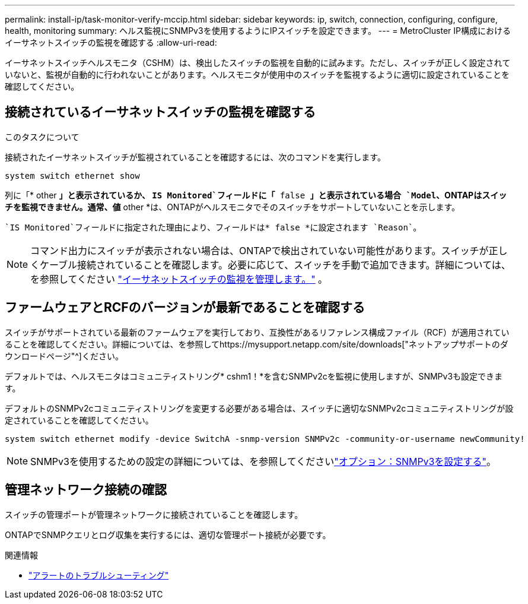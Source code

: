 ---
permalink: install-ip/task-monitor-verify-mccip.html 
sidebar: sidebar 
keywords: ip, switch, connection, configuring, configure, health, monitoring 
summary: ヘルス監視にSNMPv3を使用するようにIPスイッチを設定できます。 
---
= MetroCluster IP構成におけるイーサネットスイッチの監視を確認する
:allow-uri-read: 


[role="lead"]
イーサネットスイッチヘルスモニタ（CSHM）は、検出したスイッチの監視を自動的に試みます。ただし、スイッチが正しく設定されていないと、監視が自動的に行われないことがあります。ヘルスモニタが使用中のスイッチを監視するように適切に設定されていることを確認してください。



== 接続されているイーサネットスイッチの監視を確認する

.このタスクについて
接続されたイーサネットスイッチが監視されていることを確認するには、次のコマンドを実行します。

[source, cli]
----
system switch ethernet show
----
列に「* other *」と表示されているか、 `IS Monitored`フィールドに「* false *」と表示されている場合 `Model`、ONTAPはスイッチを監視できません。通常、値* other *は、ONTAPがヘルスモニタでそのスイッチをサポートしていないことを示します。

 `IS Monitored`フィールドに指定された理由により、フィールドは* false *に設定されます `Reason`。

[NOTE]
====
コマンド出力にスイッチが表示されない場合は、ONTAPで検出されていない可能性があります。スイッチが正しくケーブル接続されていることを確認します。必要に応じて、スイッチを手動で追加できます。詳細については、を参照してください link:manage-monitor.html["イーサネットスイッチの監視を管理します。"] 。

====


== ファームウェアとRCFのバージョンが最新であることを確認する

スイッチがサポートされている最新のファームウェアを実行しており、互換性があるリファレンス構成ファイル（RCF）が適用されていることを確認してください。詳細については、を参照してhttps://mysupport.netapp.com/site/downloads["ネットアップサポートのダウンロードページ"^]ください。

デフォルトでは、ヘルスモニタはコミュニティストリング* cshm1！*を含むSNMPv2cを監視に使用しますが、SNMPv3も設定できます。

デフォルトのSNMPv2cコミュニティストリングを変更する必要がある場合は、スイッチに適切なSNMPv2cコミュニティストリングが設定されていることを確認してください。

[source, cli]
----
system switch ethernet modify -device SwitchA -snmp-version SNMPv2c -community-or-username newCommunity!
----

NOTE: SNMPv3を使用するための設定の詳細については、を参照してくださいlink:config-snmpv3.html["オプション：SNMPv3を設定する"]。



== 管理ネットワーク接続の確認

スイッチの管理ポートが管理ネットワークに接続されていることを確認します。

ONTAPでSNMPクエリとログ収集を実行するには、適切な管理ポート接続が必要です。

.関連情報
* link:https://docs.netapp.com/us-en/ontap-systems-switches/switch-cshm/monitor-troubleshoot.html["アラートのトラブルシューティング"^]

